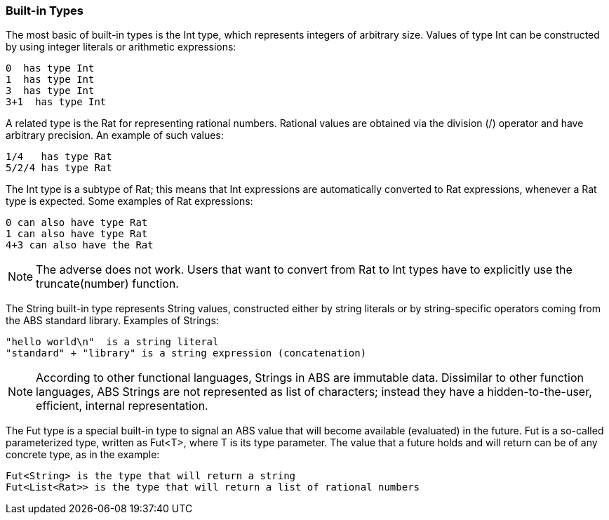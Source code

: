 === Built-in Types

The most basic of built-in types is the +Int+ type, which represents integers of arbitrary size.
Values of type +Int+ can be constructed by using integer
literals or arithmetic expressions: 

----
0  has type Int
1  has type Int
3  has type Int
3+1  has type Int
----

A related type is the +Rat+ for representing rational numbers.
Rational values are obtained via the division (/) operator and have arbitrary precision.
An example of such values:

----
1/4   has type Rat
5/2/4 has type Rat
----

The +Int+ type is a subtype of +Rat+; this means that
+Int+ expressions are automatically converted to +Rat+ expressions,
whenever a +Rat+ type is expected. Some examples of +Rat+ expressions:

----
0 can also have type Rat
1 can also have type Rat
4+3 can also have the Rat
----

[NOTE]
The adverse does not work. Users that want to convert from
+Rat+ to +Int+ types have to explicitly use the +truncate(number)+ function.


The +String+ built-in type represents String values, constructed either by string literals
or by string-specific operators coming from the ABS standard library. Examples
of Strings:

----
"hello world\n"  is a string literal
"standard" + "library" is a string expression (concatenation)
----

[NOTE]
According to other functional languages, Strings in ABS are immutable data.
Dissimilar to other function languages, ABS Strings are not represented as list of
characters; instead they have a hidden-to-the-user, efficient, internal representation.


The +Fut+ type is a special built-in type to signal an ABS value that will become
available (evaluated) in the future. +Fut+ is a so-called parameterized type, 
written as +Fut<T>+, where T is its type parameter. The value that a future
holds and will return can be of any concrete type, as in the example: 

----
Fut<String> is the type that will return a string
Fut<List<Rat>> is the type that will return a list of rational numbers
----
